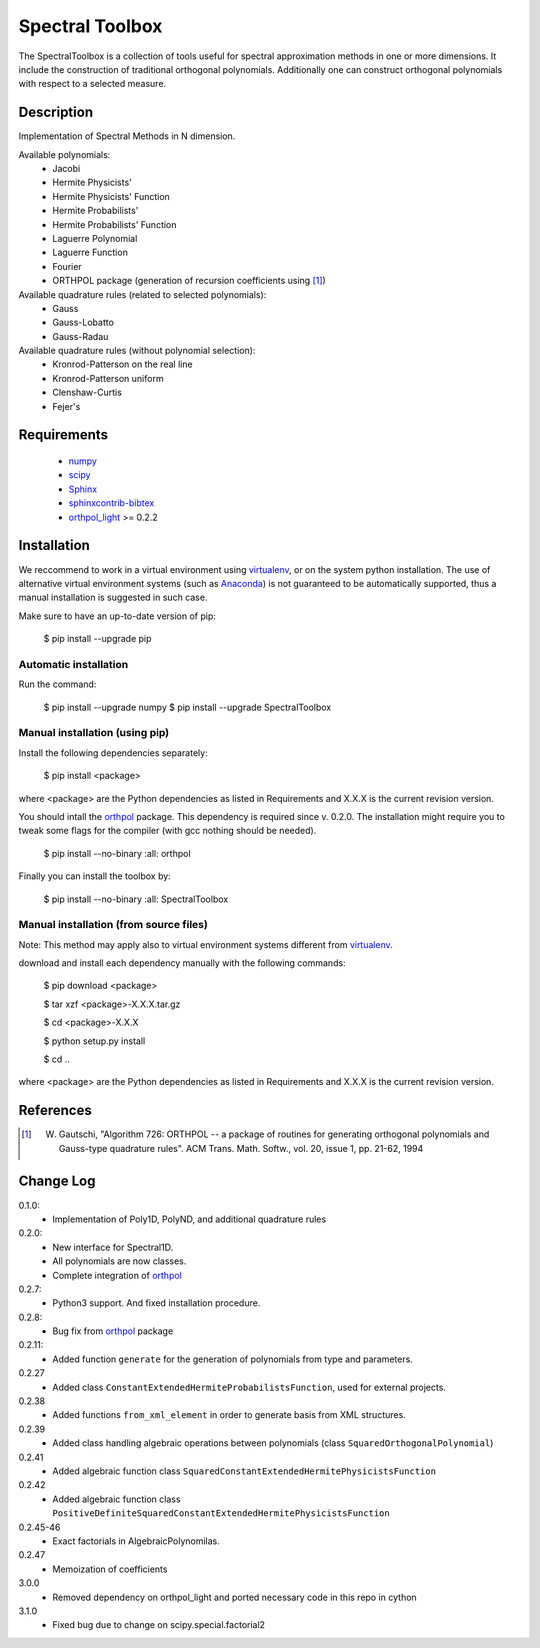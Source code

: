 ================
Spectral Toolbox
================

The SpectralToolbox is a collection of tools useful for spectral approximation methods in one or more dimensions.
It include the construction of traditional orthogonal polynomials. Additionally one can construct orthogonal polynomials with respect to a selected measure.

Description
===========

Implementation of Spectral Methods in N dimension.

Available polynomials:
    * Jacobi
    * Hermite Physicists'
    * Hermite Physicists' Function
    * Hermite Probabilists'
    * Hermite Probabilists' Function
    * Laguerre Polynomial
    * Laguerre Function
    * Fourier
    * ORTHPOL package (generation of recursion coefficients using [1]_)

Available quadrature rules (related to selected polynomials):
    * Gauss
    * Gauss-Lobatto
    * Gauss-Radau

Available quadrature rules (without polynomial selection):
    * Kronrod-Patterson on the real line
    * Kronrod-Patterson uniform
    * Clenshaw-Curtis
    * Fejer's

Requirements
============

  * `numpy <https://pypi.python.org/pypi/numpy>`_
  * `scipy <https://pypi.python.org/pypi/scipy>`_
  * `Sphinx <https://pypi.python.org/pypi/sphinx>`_
  * `sphinxcontrib-bibtex <https://pypi.python.org/pypi/sphinxcontrib-bibtex>`_
  * `orthpol_light <https://pypi.python.org/pypi/orthpol_light>`_ >= 0.2.2

Installation
============

We reccommend to work in a virtual environment using `virtualenv <https://virtualenv.readthedocs.org/en/latest/>`_, or on the system python installation. The use of alternative virtual environment systems (such as `Anaconda <https://www.continuum.io/why-anaconda>`_) is not guaranteed to be automatically supported, thus a manual installation is suggested in such case.

Make sure to have an up-to-date version of pip:

   $ pip install --upgrade pip

Automatic installation
----------------------

Run the command:

   $ pip install --upgrade numpy
   $ pip install --upgrade SpectralToolbox

Manual installation (using pip)
-------------------------------

Install the following dependencies separately:

   $ pip install <package>

where <package> are the Python dependencies as listed in Requirements and X.X.X is the current revision version.

You should intall the `orthpol <https://pypi.python.org/pypi/orthpol>`_ package. This dependency is required since v. 0.2.0. The installation might require you to tweak some flags for the compiler (with gcc nothing should be needed).

   $ pip install --no-binary :all: orthpol

Finally you can install the toolbox by:

   $ pip install --no-binary :all: SpectralToolbox

Manual installation (from source files)
---------------------------------------

Note: This method may apply also to virtual environment systems different from `virtualenv <https://virtualenv.readthedocs.org/en/latest/>`_.

download and install each dependency manually with the following commands:

   $ pip download <package>

   $ tar xzf <package>-X.X.X.tar.gz

   $ cd <package>-X.X.X

   $ python setup.py install

   $ cd ..

where <package> are the Python dependencies as listed in Requirements and X.X.X is the current revision version.


References
==========
.. [1] W. Gautschi, "Algorithm 726: ORTHPOL -- a package of routines for generating orthogonal polynomials and Gauss-type quadrature rules". ACM Trans. Math. Softw., vol. 20, issue 1, pp. 21-62, 1994


Change Log
==========

0.1.0:
  * Implementation of Poly1D, PolyND, and additional quadrature rules

0.2.0:
  * New interface for Spectral1D. 
  * All polynomials are now classes.
  * Complete integration of `orthpol <https://pypi.python.org/pypi/orthpol>`_

0.2.7:
  * Python3 support. And fixed installation procedure.

0.2.8:
  * Bug fix from `orthpol <https://pypi.python.org/pypi/orthpol>`_ package

0.2.11:
  * Added function ``generate`` for the generation of polynomials from type and parameters.

0.2.27
  * Added class ``ConstantExtendedHermiteProbabilistsFunction``, used for external projects.

0.2.38
  * Added functions ``from_xml_element`` in order to generate basis from XML structures.

0.2.39
  * Added class handling algebraic operations between polynomials (class ``SquaredOrthogonalPolynomial``)

0.2.41
  * Added algebraic function class ``SquaredConstantExtendedHermitePhysicistsFunction``

0.2.42
  * Added algebraic function class ``PositiveDefiniteSquaredConstantExtendedHermitePhysicistsFunction``

0.2.45-46
  * Exact factorials in AlgebraicPolynomilas.

0.2.47
  * Memoization of coefficients

3.0.0
  * Removed dependency on orthpol_light and ported necessary code in this repo in cython

3.1.0
  * Fixed bug due to change on scipy.special.factorial2